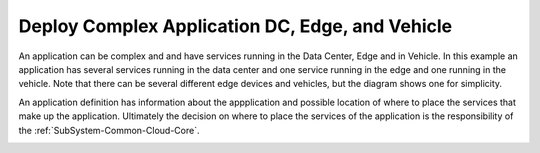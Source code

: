 .. _Scenario-Deploy-Complex-Application-DC,-Edge,-and-Vehicle:

Deploy Complex Application DC, Edge, and Vehicle
================================================
An application can be complex and and have services running in the Data Center, Edge and in Vehicle.
In this example an application has several services running in the data center and one service running
in the edge and one running in the vehicle. Note that there can be several different edge devices and vehicles, but
the diagram shows one for simplicity.

.. image:: Complex-Application-DC-Edge-Vehicle.png

An application definition has information about the appplication and possible location of where to place the services
that make up the application. Ultimately the decision on where to place the services of the application is the
responsibility of the :ref:`SubSystem-Common-Cloud-Core`.

.. image:: Deployment-of-Complex-Application.png

.. image:: Deploy-Complex-Application-DC,-Edge,-and-Vehicle.png


